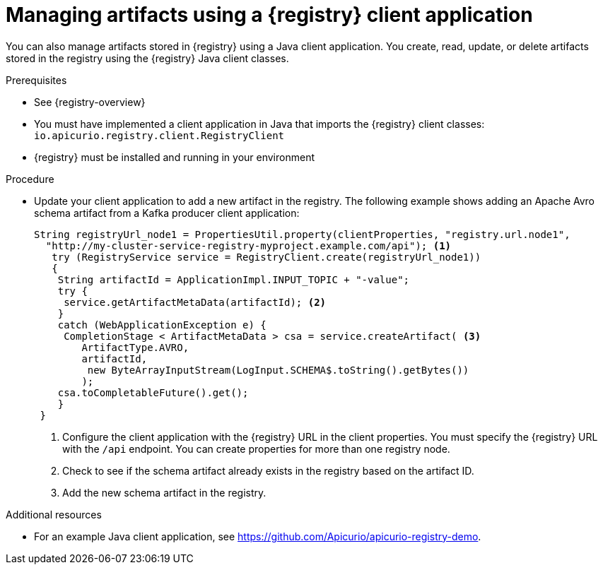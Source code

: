 // Metadata created by nebel
// ParentAssemblies: assemblies/getting-started/as_installing-the-registry.adoc

[id="managing-artifacts-using-client-code"]
= Managing artifacts using a {registry} client application

You can also manage artifacts stored in {registry} using a Java client application. You create, read, update, or delete artifacts stored in the registry using the {registry} Java client classes.  

.Prerequisites

* See {registry-overview}
* You must have implemented a client application in Java that imports the {registry} client classes: `io.apicurio.registry.client.RegistryClient` 
* {registry} must be installed and running in your environment

.Procedure

* Update your client application to add a new artifact in the registry. The following example shows adding an Apache Avro schema artifact from a Kafka producer client application:
+
[source,java,subs="+quotes,attributes"]
----
String registryUrl_node1 = PropertiesUtil.property(clientProperties, "registry.url.node1",
  "http://my-cluster-service-registry-myproject.example.com/api"); <1>
   try (RegistryService service = RegistryClient.create(registryUrl_node1)) 
   {
    String artifactId = ApplicationImpl.INPUT_TOPIC + "-value";
    try {
     service.getArtifactMetaData(artifactId); <2>
    } 
    catch (WebApplicationException e) {
     CompletionStage < ArtifactMetaData > csa = service.createArtifact( <3>
        ArtifactType.AVRO,
        artifactId,
         new ByteArrayInputStream(LogInput.SCHEMA$.toString().getBytes())
        );
    csa.toCompletableFuture().get();
    }
 }
----
<1> Configure the client application with the {registry} URL in the client properties. You must specify the {registry} URL with the `/api` endpoint. You can create properties for more than one registry node.
<2> Check to see if the schema artifact already exists in the registry based on the artifact ID.
<3> Add the new schema artifact in the registry.

.Additional resources
* For an example Java client application, see https://github.com/Apicurio/apicurio-registry-demo.
ifdef::rh-service-registry[]
* For details on how to use the {registry} Kafka client serializer/deserializer for Apache Avro in AMQ Streams producer and consumer applications, see
link:https://access.redhat.com/documentation/en-us/red_hat_amq/{amq-version}/html/using_amq_streams_on_openshift/service-registry-str[Using AMQ Streams on Openshift].
endif::[]
